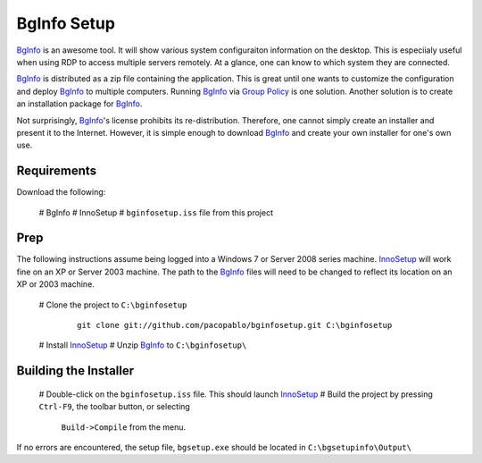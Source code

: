 BgInfo Setup
=============

BgInfo_ is an awesome tool.  It will show various system configuraiton
information on the desktop.  This is especiialy useful when using RDP to
access multiple servers remotely.  At a glance, one can know to which system
they are connected.

BgInfo_ is distributed as a zip file containing the application.  This is
great until one wants to customize the configuration and deploy BgInfo_ to
multiple computers.  Running BgInfo_ via `Group Policy`_ is one solution.
Another solution is to create an installation package for BgInfo_.

Not surprisingly, BgInfo_'s license prohibits its re-distribution.  Therefore,
one cannot simply create an installer and present it to the Internet.
However, it is simple enough to download BgInfo_ and create your own installer
for one's own use.

Requirements
------------

Download the following:

 # BgInfo
 # InnoSetup
 # ``bginfosetup.iss`` file from this project

Prep
----

The following instructions assume being logged into a Windows 7 or Server 2008
series machine.  InnoSetup_ will work fine on an XP or Server 2003 machine.
The path to the BgInfo_ files will need to be changed to reflect its location
on an XP or 2003 machine.

 # Clone the project to ``C:\bginfosetup``

   ::

     git clone git://github.com/pacopablo/bginfosetup.git C:\bginfosetup

 # Install InnoSetup_
 # Unzip BgInfo_ to ``C:\bginfosetup\``
 
Building the Installer
----------------------

 # Double-click on the ``bginfosetup.iss`` file.  This should launch InnoSetup_
 # Build the project by pressing ``Ctrl-F9``, the toolbar button, or selecting
  ``Build->Compile`` from the menu.

If no errors are encountered, the setup file, ``bgsetup.exe`` should be
located in ``C:\bgsetupinfo\Output\``



.. _BgInfo: http://technet.microsoft.com/en-us/sysinternals/bb897557N
.. _Group Policy: http://forum.sysinternals.com/topic17828_post89946.html#89946
.. _InnoSetup: http://www.jrsoftware.org/isinfo.php

